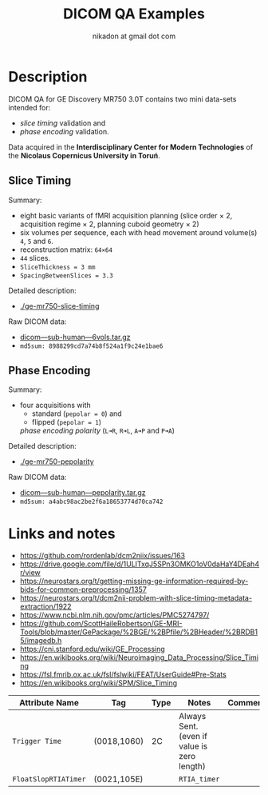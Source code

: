 #+TITLE: DICOM QA Examples
#+AUTHOR: nikadon at gmail dot com

* Description

  DICOM QA for GE Discovery MR750 3.0T contains two mini data-sets intended for:
  - /slice timing/ validation and
  - /phase encoding/ validation.

  Data acquired in the *Interdisciplinary Center for Modern
  Technologies* of the *Nicolaus Copernicus University in Toruń*.

** Slice Timing

   Summary:
   - eight basic variants of fMRI acquisition planning (slice order × 2, acquisition regime × 2, planning cuboid geometry × 2)
   - six volumes per sequence, each with head movement around volume(s) =4=, =5= and =6=.
   - reconstruction matrix: =64×64=
   - =44= slices.
   - =SliceThickness = 3 mm=
   - =SpacingBetweenSlices = 3.3=

   Detailed description:
   - [[./ge-mr750-slice-timing]]

   Raw DICOM data:
   - [[https://raw.githubusercontent.com/nikadon/cc-dcm2bids-wrapper/master/dicom-qa-examples/ge-mr750-slice-timing/data/dicom---sub-human---6vols.tar.gz][dicom---sub-human---6vols.tar.gz]]
   - =md5sum: 8988299cd7a74b8f524a1f9c24e1bae6=

** Phase Encoding

   Summary:
    - four acquisitions with
      - standard (=pepolar = 0=) and
      - flipped (=pepolar = 1=)
      /phase encoding polarity/ (=L➜R=, =R➜L=, =A➜P= and =P➜A=)

   Detailed description:
   - [[./ge-mr750-pepolarity]]

   Raw DICOM data:
   - [[https://raw.githubusercontent.com/nikadon/cc-dcm2bids-wrapper/master/dicom-qa-examples/ge-mr750-pepolarity/data/dicom---sub-human---pepolarity.tar.gz][dicom---sub-human---pepolarity.tar.gz]]
   - =md5sum: a4abc98ac2be2f6a18653774d70ca742=


* Links and notes

  - https://github.com/rordenlab/dcm2niix/issues/163
  - https://drive.google.com/file/d/1ULITxqJ5SPn3OMKO1oV0daHaY4DEah4r/view
  - https://neurostars.org/t/getting-missing-ge-information-required-by-bids-for-common-preprocessing/1357
  - https://neurostars.org/t/dcm2nii-problem-with-slice-timing-metadata-extraction/1922
  - https://www.ncbi.nlm.nih.gov/pmc/articles/PMC5274797/
  - https://github.com/ScottHaileRobertson/GE-MRI-Tools/blob/master/GePackage/%2BGE/%2BPfile/%2BHeader/%2BRDB15/imagedb.h
  - https://cni.stanford.edu/wiki/GE_Processing
  - https://en.wikibooks.org/wiki/Neuroimaging_Data_Processing/Slice_Timing
  - https://fsl.fmrib.ox.ac.uk/fsl/fslwiki/FEAT/UserGuide#Pre-Stats
  - https://en.wikibooks.org/wiki/SPM/Slice_Timing

  | Attribute Name     | Tag         | Type | Notes                                       | Comments |
  |--------------------+-------------+------+---------------------------------------------+----------|
  | =Trigger Time=       | (0018,1060) | 2C   | Always Sent. (even if value is zero length) |          |
  | =FloatSlopRTIATimer= | (0021,105E) |      | =RTIA_timer=                                  |          |
